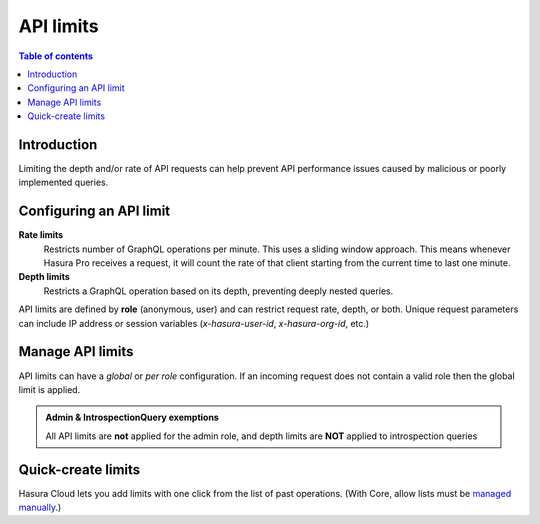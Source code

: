 .. meta::
   :description: Hasura Pro API limits
   :keywords: hasura, docs, cloud, security, limits

.. _api_limits:

API limits
==========

.. contents:: Table of contents
  :backlinks: none
  :depth: 1
  :local:

Introduction
------------

Limiting the depth and/or rate of API requests can help prevent API performance issues caused by malicious or poorly implemented queries. 

Configuring an API limit
------------------------

**Rate limits**
  Restricts number of GraphQL operations per minute. This uses a sliding window approach. This means whenever Hasura Pro receives a request, it will count the rate of that client starting from the current time to last one minute.

**Depth limits**
  Restricts a GraphQL operation based on its depth, preventing deeply nested queries.

API limits are defined by **role** (anonymous, user) and can restrict request rate, depth, or both. Unique request parameters can include IP address or session variables (*x-hasura-user-id*, *x-hasura-org-id*, etc.)

Manage API limits
-----------------

API limits can have a *global* or *per role* configuration. If an incoming request does not contain a valid role then the global limit is applied.

.. thumbnail:: /img/cloud/security/pro-tab-apilimits.png
   :alt: Hasura Cloud Console api limit tab

.. admonition:: Admin & IntrospectionQuery exemptions

  All API limits are **not** applied for the admin role, and depth limits are **NOT** applied to introspection queries

Quick-create limits
-------------------

Hasura Cloud lets you add limits with one click from the list of past operations. (With Core, allow lists must be `managed manually <https://hasura.io/docs/1.0/graphql/manual/deployment/allow-list.html#enable-allow-list>`__.)

.. thumbnail:: /img/cloud/security/pro-tab-apilimit-config.png
   :alt: Hasura Cloud Console create new api limit
